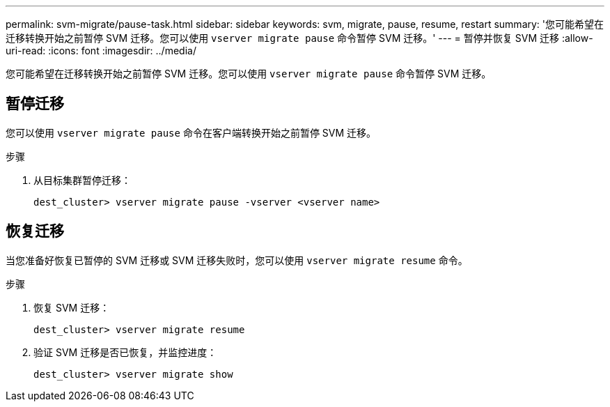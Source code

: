 ---
permalink: svm-migrate/pause-task.html 
sidebar: sidebar 
keywords: svm, migrate, pause, resume, restart 
summary: '您可能希望在迁移转换开始之前暂停 SVM 迁移。您可以使用 `vserver migrate pause` 命令暂停 SVM 迁移。' 
---
= 暂停并恢复 SVM 迁移
:allow-uri-read: 
:icons: font
:imagesdir: ../media/


[role="lead"]
您可能希望在迁移转换开始之前暂停 SVM 迁移。您可以使用 `vserver migrate pause` 命令暂停 SVM 迁移。



== 暂停迁移

您可以使用 `vserver migrate pause` 命令在客户端转换开始之前暂停 SVM 迁移。

.步骤
. 从目标集群暂停迁移：
+
`dest_cluster> vserver migrate pause -vserver <vserver name>`





== 恢复迁移

当您准备好恢复已暂停的 SVM 迁移或 SVM 迁移失败时，您可以使用 `vserver migrate resume` 命令。

.步骤
. 恢复 SVM 迁移：
+
`dest_cluster> vserver migrate resume`

. 验证 SVM 迁移是否已恢复，并监控进度：
+
`dest_cluster> vserver migrate show`


